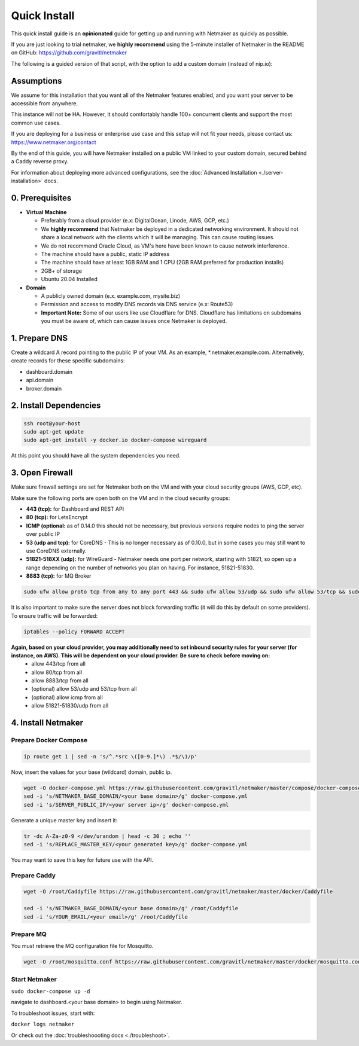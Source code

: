===============
Quick Install
===============

This quick install guide is an **opinionated** guide for getting up and running with Netmaker as quickly as possible.

If you are just looking to trial netmaker, we **highly recommend** using the 5-minute installer of Netmaker in the README on GitHub: https://github.com/gravitl/netmaker 

The following is a guided version of that script, with the option to add a custom domain (instead of nip.io):  

Assumptions
============================

We assume for this installation that you want all of the Netmaker features enabled, and you want your server to be accessible from anywhere.

This instance will not be HA. However, it should comfortably handle 100+ concurrent clients and support the most common use cases.

If you are deploying for a business or enterprise use case and this setup will not fit your needs, please contact us: https://www.netmaker.org/contact

By the end of this guide, you will have Netmaker installed on a public VM linked to your custom domain, secured behind a Caddy reverse proxy.

For information about deploying more advanced configurations, see the :doc:`Advanced Installation <./server-installation>` docs. 


0. Prerequisites
==================
-  **Virtual Machine**
   
   - Preferably from a cloud provider (e.x: DigitalOcean, Linode, AWS, GCP, etc.)
   
   - We **highly recommend** that Netmaker be deployed in a dedicated networking environment. It should not share a local network with the clients which it will be managing. This can cause routing issues.

   - We do not recommend Oracle Cloud, as VM's here have been known to cause network interference.

   - The machine should have a public, static IP address 
   
   - The machine should have at least 1GB RAM and 1 CPU (2GB RAM preferred for production installs)
   
   - 2GB+ of storage 
   
   - Ubuntu  20.04 Installed

- **Domain**

  - A publicly owned domain (e.x. example.com, mysite.biz) 
  - Permission and access to modify DNS records via DNS service (e.x: Route53)
  - **Important Note:** Some of our users like use Cloudflare for DNS. Cloudflare has limitations on subdomains you must be aware of, which can cause issues once Netmaker is deployed.

1. Prepare DNS
================

Create a wildcard A record pointing to the public IP of your VM. As an example, \*.netmaker.example.com. Alternatively, create records for these specific subdomains:

- dashboard.domain

- api.domain

- broker.domain

2. Install Dependencies
========================

.. code-block::

  ssh root@your-host
  sudo apt-get update
  sudo apt-get install -y docker.io docker-compose wireguard

At this point you should have all the system dependencies you need.
 
3. Open Firewall
===============================

Make sure firewall settings are set for Netmaker both on the VM and with your cloud security groups (AWS, GCP, etc). 

Make sure the following ports are open both on the VM and in the cloud security groups:

- **443 (tcp):** for Dashboard and REST API  
- **80 (tcp):** for LetsEncrypt  
- **ICMP (optional:** as of 0.14.0 this should not be necessary, but previous versions require nodes to ping the server over public IP  
- **53 (udp and tcp):** for CoreDNS - This is no longer necessary as of 0.10.0, but in some cases you may still want to use CoreDNS externally.  
- **51821-518XX (udp):** for WireGuard - Netmaker needs one port per network, starting with 51821, so open up a range depending on the number of networks you plan on having. For instance, 51821-51830.  
- **8883 (tcp):** for MQ Broker

.. code-block::

  sudo ufw allow proto tcp from any to any port 443 && sudo ufw allow 53/udp && sudo ufw allow 53/tcp && sudo ufw allow 51821:51830/udp && sudo ufw allow 8883/tcp

It is also important to make sure the server does not block forwarding traffic (it will do this by default on some providers). To ensure traffic will be forwarded:

.. code-block::

  iptables --policy FORWARD ACCEPT



**Again, based on your cloud provider, you may additionally need to set inbound security rules for your server (for instance, on AWS). This will be dependent on your cloud provider. Be sure to check before moving on:**
  - allow 443/tcp from all
  - allow 80/tcp from all
  - allow 8883/tcp from all
  - (optional) allow 53/udp and 53/tcp from all
  - (optional) allow icmp from all
  - allow 51821-51830/udp from all

4. Install Netmaker
========================

Prepare Docker Compose 
------------------------

.. code-block::

  ip route get 1 | sed -n 's/^.*src \([0-9.]*\) .*$/\1/p'

Now, insert the values for your base (wildcard) domain, public ip.

.. code-block::

  wget -O docker-compose.yml https://raw.githubusercontent.com/gravitl/netmaker/master/compose/docker-compose.yml
  sed -i 's/NETMAKER_BASE_DOMAIN/<your base domain>/g' docker-compose.yml
  sed -i 's/SERVER_PUBLIC_IP/<your server ip>/g' docker-compose.yml

Generate a unique master key and insert it:

.. code-block::

  tr -dc A-Za-z0-9 </dev/urandom | head -c 30 ; echo ''
  sed -i 's/REPLACE_MASTER_KEY/<your generated key>/g' docker-compose.yml

You may want to save this key for future use with the API.

Prepare Caddy
------------------------

.. code-block::

  wget -O /root/Caddyfile https://raw.githubusercontent.com/gravitl/netmaker/master/docker/Caddyfile

  sed -i 's/NETMAKER_BASE_DOMAIN/<your base domain>/g' /root/Caddyfile
  sed -i 's/YOUR_EMAIL/<your email>/g' /root/Caddyfile

Prepare MQ
------------------------


You must retrieve the MQ configuration file for Mosquitto.

.. code-block::

  wget -O /root/mosquitto.conf https://raw.githubusercontent.com/gravitl/netmaker/master/docker/mosquitto.conf


Start Netmaker
----------------

``sudo docker-compose up -d``

navigate to dashboard.<your base domain> to begin using Netmaker.

To troubleshoot issues, start with:

``docker logs netmaker``

Or check out the :doc:`troubleshoooting docs <./troubleshoot>`.
